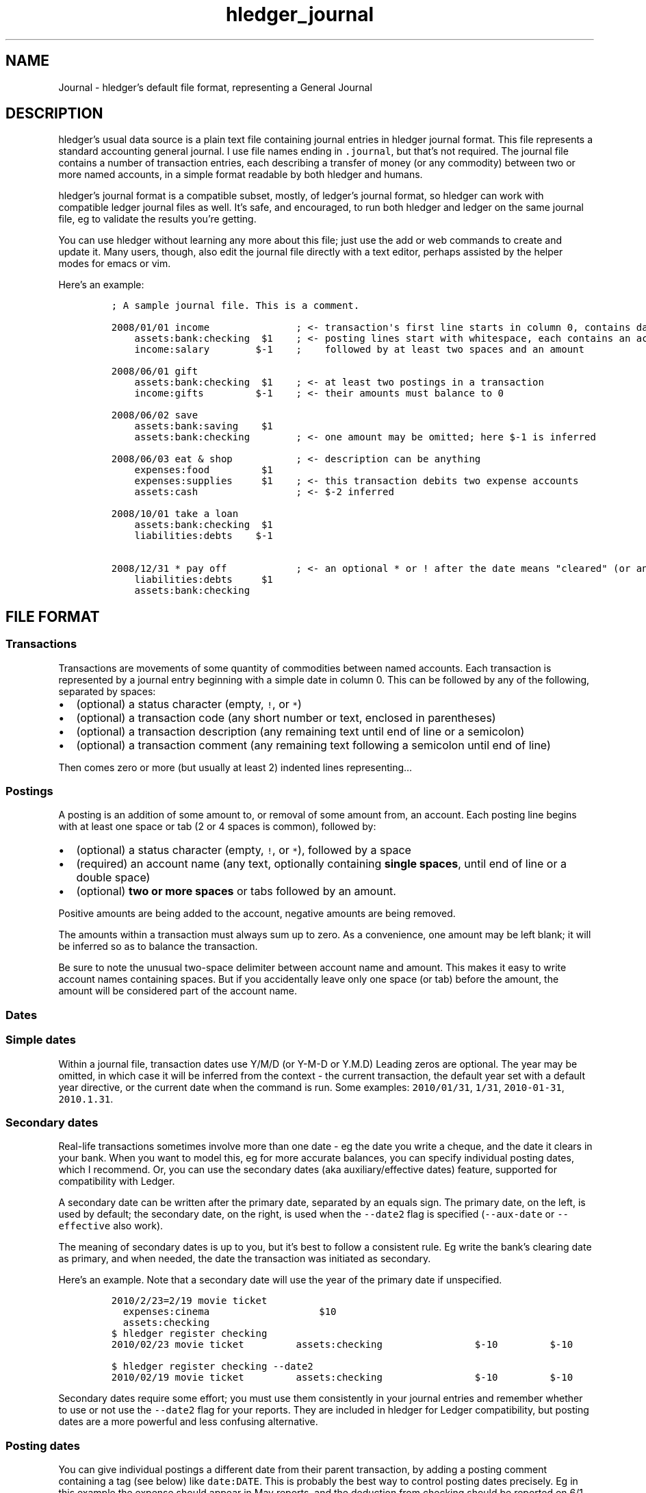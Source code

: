 .\"t

.TH "hledger_journal" "5" "September 2018" "hledger 1.11.99" "hledger User Manuals"



.SH NAME
.PP
Journal \- hledger's default file format, representing a General Journal
.SH DESCRIPTION
.PP
hledger's usual data source is a plain text file containing journal
entries in hledger journal format.
This file represents a standard accounting general journal.
I use file names ending in \f[C]\&.journal\f[], but that's not required.
The journal file contains a number of transaction entries, each
describing a transfer of money (or any commodity) between two or more
named accounts, in a simple format readable by both hledger and humans.
.PP
hledger's journal format is a compatible subset, mostly, of ledger's
journal format, so hledger can work with compatible ledger journal files
as well.
It's safe, and encouraged, to run both hledger and ledger on the same
journal file, eg to validate the results you're getting.
.PP
You can use hledger without learning any more about this file; just use
the add or web commands to create and update it.
Many users, though, also edit the journal file directly with a text
editor, perhaps assisted by the helper modes for emacs or vim.
.PP
Here's an example:
.IP
.nf
\f[C]
;\ A\ sample\ journal\ file.\ This\ is\ a\ comment.

2008/01/01\ income\ \ \ \ \ \ \ \ \ \ \ \ \ \ \ ;\ <\-\ transaction\[aq]s\ first\ line\ starts\ in\ column\ 0,\ contains\ date\ and\ description
\ \ \ \ assets:bank:checking\ \ $1\ \ \ \ ;\ <\-\ posting\ lines\ start\ with\ whitespace,\ each\ contains\ an\ account\ name
\ \ \ \ income:salary\ \ \ \ \ \ \ \ $\-1\ \ \ \ ;\ \ \ \ followed\ by\ at\ least\ two\ spaces\ and\ an\ amount

2008/06/01\ gift
\ \ \ \ assets:bank:checking\ \ $1\ \ \ \ ;\ <\-\ at\ least\ two\ postings\ in\ a\ transaction
\ \ \ \ income:gifts\ \ \ \ \ \ \ \ \ $\-1\ \ \ \ ;\ <\-\ their\ amounts\ must\ balance\ to\ 0

2008/06/02\ save
\ \ \ \ assets:bank:saving\ \ \ \ $1
\ \ \ \ assets:bank:checking\ \ \ \ \ \ \ \ ;\ <\-\ one\ amount\ may\ be\ omitted;\ here\ $\-1\ is\ inferred

2008/06/03\ eat\ &\ shop\ \ \ \ \ \ \ \ \ \ \ ;\ <\-\ description\ can\ be\ anything
\ \ \ \ expenses:food\ \ \ \ \ \ \ \ \ $1
\ \ \ \ expenses:supplies\ \ \ \ \ $1\ \ \ \ ;\ <\-\ this\ transaction\ debits\ two\ expense\ accounts
\ \ \ \ assets:cash\ \ \ \ \ \ \ \ \ \ \ \ \ \ \ \ \ ;\ <\-\ $\-2\ inferred

2008/10/01\ take\ a\ loan
\ \ \ \ assets:bank:checking\ \ $1
\ \ \ \ liabilities:debts\ \ \ \ $\-1

2008/12/31\ *\ pay\ off\ \ \ \ \ \ \ \ \ \ \ \ ;\ <\-\ an\ optional\ *\ or\ !\ after\ the\ date\ means\ "cleared"\ (or\ anything\ you\ want)
\ \ \ \ liabilities:debts\ \ \ \ \ $1
\ \ \ \ assets:bank:checking
\f[]
.fi
.SH FILE FORMAT
.SS Transactions
.PP
Transactions are movements of some quantity of commodities between named
accounts.
Each transaction is represented by a journal entry beginning with a
simple date in column 0.
This can be followed by any of the following, separated by spaces:
.IP \[bu] 2
(optional) a status character (empty, \f[C]!\f[], or \f[C]*\f[])
.IP \[bu] 2
(optional) a transaction code (any short number or text, enclosed in
parentheses)
.IP \[bu] 2
(optional) a transaction description (any remaining text until end of
line or a semicolon)
.IP \[bu] 2
(optional) a transaction comment (any remaining text following a
semicolon until end of line)
.PP
Then comes zero or more (but usually at least 2) indented lines
representing\&...
.SS Postings
.PP
A posting is an addition of some amount to, or removal of some amount
from, an account.
Each posting line begins with at least one space or tab (2 or 4 spaces
is common), followed by:
.IP \[bu] 2
(optional) a status character (empty, \f[C]!\f[], or \f[C]*\f[]),
followed by a space
.IP \[bu] 2
(required) an account name (any text, optionally containing \f[B]single
spaces\f[], until end of line or a double space)
.IP \[bu] 2
(optional) \f[B]two or more spaces\f[] or tabs followed by an amount.
.PP
Positive amounts are being added to the account, negative amounts are
being removed.
.PP
The amounts within a transaction must always sum up to zero.
As a convenience, one amount may be left blank; it will be inferred so
as to balance the transaction.
.PP
Be sure to note the unusual two\-space delimiter between account name
and amount.
This makes it easy to write account names containing spaces.
But if you accidentally leave only one space (or tab) before the amount,
the amount will be considered part of the account name.
.SS Dates
.SS Simple dates
.PP
Within a journal file, transaction dates use Y/M/D (or Y\-M\-D or Y.M.D)
Leading zeros are optional.
The year may be omitted, in which case it will be inferred from the
context \- the current transaction, the default year set with a default
year directive, or the current date when the command is run.
Some examples: \f[C]2010/01/31\f[], \f[C]1/31\f[],
\f[C]2010\-01\-31\f[], \f[C]2010.1.31\f[].
.SS Secondary dates
.PP
Real\-life transactions sometimes involve more than one date \- eg the
date you write a cheque, and the date it clears in your bank.
When you want to model this, eg for more accurate balances, you can
specify individual posting dates, which I recommend.
Or, you can use the secondary dates (aka auxiliary/effective dates)
feature, supported for compatibility with Ledger.
.PP
A secondary date can be written after the primary date, separated by an
equals sign.
The primary date, on the left, is used by default; the secondary date,
on the right, is used when the \f[C]\-\-date2\f[] flag is specified
(\f[C]\-\-aux\-date\f[] or \f[C]\-\-effective\f[] also work).
.PP
The meaning of secondary dates is up to you, but it's best to follow a
consistent rule.
Eg write the bank's clearing date as primary, and when needed, the date
the transaction was initiated as secondary.
.PP
Here's an example.
Note that a secondary date will use the year of the primary date if
unspecified.
.IP
.nf
\f[C]
2010/2/23=2/19\ movie\ ticket
\ \ expenses:cinema\ \ \ \ \ \ \ \ \ \ \ \ \ \ \ \ \ \ \ $10
\ \ assets:checking
\f[]
.fi
.IP
.nf
\f[C]
$\ hledger\ register\ checking
2010/02/23\ movie\ ticket\ \ \ \ \ \ \ \ \ assets:checking\ \ \ \ \ \ \ \ \ \ \ \ \ \ \ \ $\-10\ \ \ \ \ \ \ \ \ $\-10
\f[]
.fi
.IP
.nf
\f[C]
$\ hledger\ register\ checking\ \-\-date2
2010/02/19\ movie\ ticket\ \ \ \ \ \ \ \ \ assets:checking\ \ \ \ \ \ \ \ \ \ \ \ \ \ \ \ $\-10\ \ \ \ \ \ \ \ \ $\-10
\f[]
.fi
.PP
Secondary dates require some effort; you must use them consistently in
your journal entries and remember whether to use or not use the
\f[C]\-\-date2\f[] flag for your reports.
They are included in hledger for Ledger compatibility, but posting dates
are a more powerful and less confusing alternative.
.SS Posting dates
.PP
You can give individual postings a different date from their parent
transaction, by adding a posting comment containing a tag (see below)
like \f[C]date:DATE\f[].
This is probably the best way to control posting dates precisely.
Eg in this example the expense should appear in May reports, and the
deduction from checking should be reported on 6/1 for easy bank
reconciliation:
.IP
.nf
\f[C]
2015/5/30
\ \ \ \ expenses:food\ \ \ \ \ $10\ \ \ ;\ food\ purchased\ on\ saturday\ 5/30
\ \ \ \ assets:checking\ \ \ \ \ \ \ \ \ ;\ bank\ cleared\ it\ on\ monday,\ date:6/1
\f[]
.fi
.IP
.nf
\f[C]
$\ hledger\ \-f\ t.j\ register\ food
2015/05/30\ \ \ \ \ \ \ \ \ \ \ \ \ \ \ \ \ \ \ \ \ \ expenses:food\ \ \ \ \ \ \ \ \ \ \ \ \ \ \ \ \ \ $10\ \ \ \ \ \ \ \ \ \ \ $10
\f[]
.fi
.IP
.nf
\f[C]
$\ hledger\ \-f\ t.j\ register\ checking
2015/06/01\ \ \ \ \ \ \ \ \ \ \ \ \ \ \ \ \ \ \ \ \ \ assets:checking\ \ \ \ \ \ \ \ \ \ \ \ \ \ \ $\-10\ \ \ \ \ \ \ \ \ \ $\-10
\f[]
.fi
.PP
DATE should be a simple date; if the year is not specified it will use
the year of the transaction's date.
You can set the secondary date similarly, with \f[C]date2:DATE2\f[].
The \f[C]date:\f[] or \f[C]date2:\f[] tags must have a valid simple date
value if they are present, eg a \f[C]date:\f[] tag with no value is not
allowed.
.PP
Ledger's earlier, more compact bracketed date syntax is also supported:
\f[C][DATE]\f[], \f[C][DATE=DATE2]\f[] or \f[C][=DATE2]\f[].
hledger will attempt to parse any square\-bracketed sequence of the
\f[C]0123456789/\-.=\f[] characters in this way.
With this syntax, DATE infers its year from the transaction and DATE2
infers its year from DATE.
.SS Status
.PP
Transactions, or individual postings within a transaction, can have a
status mark, which is a single character before the transaction
description or posting account name, separated from it by a space,
indicating one of three statuses:
.PP
.TS
tab(@);
l l.
T{
mark \ 
T}@T{
status
T}
_
T{
\ 
T}@T{
unmarked
T}
T{
\f[C]!\f[]
T}@T{
pending
T}
T{
\f[C]*\f[]
T}@T{
cleared
T}
.TE
.PP
When reporting, you can filter by status with the
\f[C]\-U/\-\-unmarked\f[], \f[C]\-P/\-\-pending\f[], and
\f[C]\-C/\-\-cleared\f[] flags; or the \f[C]status:\f[],
\f[C]status:!\f[], and \f[C]status:*\f[] queries; or the U, P, C keys in
hledger\-ui.
.PP
Note, in Ledger and in older versions of hledger, the \[lq]unmarked\[rq]
state is called \[lq]uncleared\[rq].
As of hledger 1.3 we have renamed it to unmarked for clarity.
.PP
To replicate Ledger and old hledger's behaviour of also matching
pending, combine \-U and \-P.
.PP
Status marks are optional, but can be helpful eg for reconciling with
real\-world accounts.
Some editor modes provide highlighting and shortcuts for working with
status.
Eg in Emacs ledger\-mode, you can toggle transaction status with C\-c
C\-e, or posting status with C\-c C\-c.
.PP
What \[lq]uncleared\[rq], \[lq]pending\[rq], and \[lq]cleared\[rq]
actually mean is up to you.
Here's one suggestion:
.PP
.TS
tab(@);
lw(9.9n) lw(60.1n).
T{
status
T}@T{
meaning
T}
_
T{
uncleared
T}@T{
recorded but not yet reconciled; needs review
T}
T{
pending
T}@T{
tentatively reconciled (if needed, eg during a big reconciliation)
T}
T{
cleared
T}@T{
complete, reconciled as far as possible, and considered correct
T}
.TE
.PP
With this scheme, you would use \f[C]\-PC\f[] to see the current balance
at your bank, \f[C]\-U\f[] to see things which will probably hit your
bank soon (like uncashed checks), and no flags to see the most
up\-to\-date state of your finances.
.SS Description
.PP
A transaction's description is the rest of the line following the date
and status mark (or until a comment begins).
Sometimes called the \[lq]narration\[rq] in traditional bookkeeping, it
can be used for whatever you wish, or left blank.
Transaction descriptions can be queried, unlike comments.
.SS Payee and note
.PP
You can optionally include a \f[C]|\f[] (pipe) character in a
description to subdivide it into a payee/payer name on the left and
additional notes on the right.
This may be worthwhile if you need to do more precise querying and
pivoting by payee.
.SS Account names
.PP
Account names typically have several parts separated by a full colon,
from which hledger derives a hierarchical chart of accounts.
They can be anything you like, but in finance there are traditionally
five top\-level accounts: \f[C]assets\f[], \f[C]liabilities\f[],
\f[C]income\f[], \f[C]expenses\f[], and \f[C]equity\f[].
.PP
Account names may contain single spaces, eg:
\f[C]assets:accounts\ receivable\f[].
Because of this, they must always be followed by \f[B]two or more
spaces\f[] (or newline).
.PP
Account names can be aliased.
.SS Amounts
.PP
After the account name, there is usually an amount.
Important: between account name and amount, there must be \f[B]two or
more spaces\f[].
.PP
Amounts consist of a number and (usually) a currency symbol or commodity
name.
Some examples:
.PP
\f[C]2.00001\f[]
.PD 0
.P
.PD
\f[C]$1\f[]
.PD 0
.P
.PD
\f[C]4000\ AAPL\f[]
.PD 0
.P
.PD
\f[C]3\ "green\ apples"\f[]
.PD 0
.P
.PD
\f[C]\-$1,000,000.00\f[]
.PD 0
.P
.PD
\f[C]INR\ 9,99,99,999.00\f[]
.PD 0
.P
.PD
\f[C]EUR\ \-2.000.000,00\f[]
.PD 0
.P
.PD
\f[C]1\ 999\ 999.9455\f[]
.PD 0
.P
.PD
\f[C]EUR\ 1E3\f[]
.PD 0
.P
.PD
\f[C]1000E\-6s\f[]
.PP
As you can see, the amount format is somewhat flexible:
.IP \[bu] 2
amounts are a number (the \[lq]quantity\[rq]) and optionally a currency
symbol/commodity name (the \[lq]commodity\[rq]).
.IP \[bu] 2
the commodity is a symbol, word, or phrase, on the left or right, with
or without a separating space.
If the commodity contains numbers, spaces or non\-word punctuation it
must be enclosed in double quotes.
.IP \[bu] 2
negative amounts with a commodity on the left can have the minus sign
before or after it
.IP \[bu] 2
digit groups (thousands, or any other grouping) can be separated by
space or comma or period and should be used as separator between all
groups
.IP \[bu] 2
decimal part can be separated by comma or period and should be different
from digit groups separator
.IP \[bu] 2
scientific E\-notation is allowed.
Be careful not to use a digit group separator character in scientific
notation, as it's not supported and it might get mistaken for a decimal
point.
(Declaring the digit group separator character explicitly with a
commodity directive will prevent this.)
.PP
You can use any of these variations when recording data.
However, there is some ambiguous way of representing numbers like
\f[C]$1.000\f[] and \f[C]$1,000\f[] both may mean either one thousand or
one dollar.
By default hledger will assume that this is sole delimiter is used only
for decimals.
On the other hand commodity format declared prior to that line will help
to resolve that ambiguity differently:
.IP
.nf
\f[C]
commodity\ $1,000.00

2017/12/25\ New\ life\ of\ Scrooge
\ \ \ \ expenses:gifts\ \ $1,000
\ \ \ \ assets
\f[]
.fi
.PP
Though journal may contain mixed styles to represent amount, when
hledger displays amounts, it will choose a consistent format for each
commodity.
(Except for price amounts, which are always formatted as written).
The display format is chosen as follows:
.IP \[bu] 2
if there is a commodity directive specifying the format, that is used
.IP \[bu] 2
otherwise the format is inferred from the first posting amount in that
commodity in the journal, and the precision (number of decimal places)
will be the maximum from all posting amounts in that commmodity
.IP \[bu] 2
or if there are no such amounts in the journal, a default format is used
(like \f[C]$1000.00\f[]).
.PP
Price amounts and amounts in \f[C]D\f[] directives usually don't affect
amount format inference, but in some situations they can do so
indirectly.
(Eg when D's default commodity is applied to a commodity\-less amount,
or when an amountless posting is balanced using a price's commodity, or
when \-V is used.) If you find this causing problems, set the desired
format with a commodity directive.
.SS Virtual Postings
.PP
When you parenthesise the account name in a posting, we call that a
\f[I]virtual posting\f[], which means:
.IP \[bu] 2
it is ignored when checking that the transaction is balanced
.IP \[bu] 2
it is excluded from reports when the \f[C]\-\-real/\-R\f[] flag is used,
or the \f[C]real:1\f[] query.
.PP
You could use this, eg, to set an account's opening balance without
needing to use the \f[C]equity:opening\ balances\f[] account:
.IP
.nf
\f[C]
1/1\ special\ unbalanced\ posting\ to\ set\ initial\ balance
\ \ (assets:checking)\ \ \ $1000
\f[]
.fi
.PP
When the account name is bracketed, we call it a \f[I]balanced virtual
posting\f[].
This is like an ordinary virtual posting except the balanced virtual
postings in a transaction must balance to 0, like the real postings (but
separately from them).
Balanced virtual postings are also excluded by \f[C]\-\-real/\-R\f[] or
\f[C]real:1\f[].
.IP
.nf
\f[C]
1/1\ buy\ food\ with\ cash,\ and\ update\ some\ budget\-tracking\ subaccounts\ elsewhere
\ \ expenses:food\ \ \ \ \ \ \ \ \ \ \ \ \ \ \ \ \ \ \ $10
\ \ assets:cash\ \ \ \ \ \ \ \ \ \ \ \ \ \ \ \ \ \ \ \ $\-10
\ \ [assets:checking:available]\ \ \ \ \ $10
\ \ [assets:checking:budget:food]\ \ $\-10
\f[]
.fi
.PP
Virtual postings have some legitimate uses, but those are few.
You can usually find an equivalent journal entry using real postings,
which is more correct and provides better error checking.
.SS Balance Assertions
.PP
hledger supports Ledger\-style balance assertions in journal files.
These look like \f[C]=EXPECTEDBALANCE\f[] following a posting's amount.
Eg in this example we assert the expected dollar balance in accounts a
and b after each posting:
.IP
.nf
\f[C]
2013/1/1
\ \ a\ \ \ $1\ \ =$1
\ \ b\ \ \ \ \ \ \ =$\-1

2013/1/2
\ \ a\ \ \ $1\ \ =$2
\ \ b\ \ $\-1\ \ =$\-2
\f[]
.fi
.PP
After reading a journal file, hledger will check all balance assertions
and report an error if any of them fail.
Balance assertions can protect you from, eg, inadvertently disrupting
reconciled balances while cleaning up old entries.
You can disable them temporarily with the
\f[C]\-\-ignore\-assertions\f[] flag, which can be useful for
troubleshooting or for reading Ledger files.
.SS Assertions and ordering
.PP
hledger sorts an account's postings and assertions first by date and
then (for postings on the same day) by parse order.
Note this is different from Ledger, which sorts assertions only by parse
order.
(Also, Ledger assertions do not see the accumulated effect of repeated
postings to the same account within a transaction.)
.PP
So, hledger balance assertions keep working if you reorder
differently\-dated transactions within the journal.
But if you reorder same\-dated transactions or postings, assertions
might break and require updating.
This order dependence does bring an advantage: precise control over the
order of postings and assertions within a day, so you can assert
intra\-day balances.
.SS Assertions and included files
.PP
With included files, things are a little more complicated.
Including preserves the ordering of postings and assertions.
If you have multiple postings to an account on the same day, split
across different files, and you also want to assert the account's
balance on the same day, you'll have to put the assertion in the right
file.
.SS Assertions and multiple \-f options
.PP
Balance assertions don't work well across files specified with multiple
\-f options.
Use include or concatenate the files instead.
.SS Assertions and commodities
.PP
The asserted balance must be a simple single\-commodity amount, and in
fact the assertion checks only this commodity's balance within the
(possibly multi\-commodity) account balance.
We could call this a partial balance assertion.
This is compatible with Ledger, and makes it possible to make assertions
about accounts containing multiple commodities.
.PP
To assert each commodity's balance in such a multi\-commodity account,
you can add multiple postings (with amount 0 if necessary).
But note that no matter how many assertions you add, you can't be sure
the account does not contain some unexpected commodity.
(We'll add support for this kind of total balance assertion if there's
demand.)
.SS Assertions and subaccounts
.PP
Balance assertions do not count the balance from subaccounts; they check
the posted account's exclusive balance.
For example:
.IP
.nf
\f[C]
1/1
\ \ checking:fund\ \ \ 1\ =\ 1\ \ ;\ post\ to\ this\ subaccount,\ its\ balance\ is\ now\ 1
\ \ checking\ \ \ \ \ \ \ \ 1\ =\ 1\ \ ;\ post\ to\ the\ parent\ account,\ its\ exclusive\ balance\ is\ now\ 1
\ \ equity
\f[]
.fi
.PP
The balance report's flat mode shows these exclusive balances more
clearly:
.IP
.nf
\f[C]
$\ hledger\ bal\ checking\ \-\-flat
\ \ \ \ \ \ \ \ \ \ \ \ \ \ \ \ \ \ \ 1\ \ checking
\ \ \ \ \ \ \ \ \ \ \ \ \ \ \ \ \ \ \ 1\ \ checking:fund
\-\-\-\-\-\-\-\-\-\-\-\-\-\-\-\-\-\-\-\-
\ \ \ \ \ \ \ \ \ \ \ \ \ \ \ \ \ \ \ 2
\f[]
.fi
.SS Assertions and virtual postings
.PP
Balance assertions are checked against all postings, both real and
virtual.
They are not affected by the \f[C]\-\-real/\-R\f[] flag or
\f[C]real:\f[] query.
.SS Balance Assignments
.PP
Ledger\-style balance assignments are also supported.
These are like balance assertions, but with no posting amount on the
left side of the equals sign; instead it is calculated automatically so
as to satisfy the assertion.
This can be a convenience during data entry, eg when setting opening
balances:
.IP
.nf
\f[C]
;\ starting\ a\ new\ journal,\ set\ asset\ account\ balances\ 
2016/1/1\ opening\ balances
\ \ assets:checking\ \ \ \ \ \ \ \ \ \ \ \ =\ $409.32
\ \ assets:savings\ \ \ \ \ \ \ \ \ \ \ \ \ =\ $735.24
\ \ assets:cash\ \ \ \ \ \ \ \ \ \ \ \ \ \ \ \ \ =\ $42
\ \ equity:opening\ balances
\f[]
.fi
.PP
or when adjusting a balance to reality:
.IP
.nf
\f[C]
;\ no\ cash\ left;\ update\ balance,\ record\ any\ untracked\ spending\ as\ a\ generic\ expense
2016/1/15
\ \ assets:cash\ \ \ \ =\ $0
\ \ expenses:misc
\f[]
.fi
.PP
The calculated amount depends on the account's balance in the commodity
at that point (which depends on the previously\-dated postings of the
commodity to that account since the last balance assertion or
assignment).
Note that using balance assignments makes your journal a little less
explicit; to know the exact amount posted, you have to run hledger or do
the calculations yourself, instead of just reading it.
.SS Transaction prices
.PP
Within a transaction, you can note an amount's price in another
commodity.
This can be used to document the cost (in a purchase) or selling price
(in a sale).
For example, transaction prices are useful to record purchases of a
foreign currency.
Note transaction prices are fixed at the time of the transaction, and do
not change over time.
See also market prices, which represent prevailing exchange rates on a
certain date.
.PP
There are several ways to record a transaction price:
.IP "1." 3
Write the price per unit, as \f[C]\@\ UNITPRICE\f[] after the amount:
.RS 4
.IP
.nf
\f[C]
2009/1/1
\ \ assets:euros\ \ \ \ \ €100\ \@\ $1.35\ \ ;\ one\ hundred\ euros\ purchased\ at\ $1.35\ each
\ \ assets:dollars\ \ \ \ \ \ \ \ \ \ \ \ \ \ \ \ \ ;\ balancing\ amount\ is\ \-$135.00
\f[]
.fi
.RE
.IP "2." 3
Write the total price, as \f[C]\@\@\ TOTALPRICE\f[] after the amount:
.RS 4
.IP
.nf
\f[C]
2009/1/1
\ \ assets:euros\ \ \ \ \ €100\ \@\@\ $135\ \ ;\ one\ hundred\ euros\ purchased\ at\ $135\ for\ the\ lot
\ \ assets:dollars
\f[]
.fi
.RE
.IP "3." 3
Specify amounts for all postings, using exactly two commodities, and let
hledger infer the price that balances the transaction:
.RS 4
.IP
.nf
\f[C]
2009/1/1
\ \ assets:euros\ \ \ \ \ €100\ \ \ \ \ \ \ \ \ \ ;\ one\ hundred\ euros\ purchased
\ \ assets:dollars\ \ $\-135\ \ \ \ \ \ \ \ \ \ ;\ for\ $135
\f[]
.fi
.RE
.PP
(Ledger users: Ledger uses a different syntax for fixed prices,
\f[C]{=UNITPRICE}\f[], which hledger currently ignores).
.PP
Use the \f[C]\-B/\-\-cost\f[] flag to convert amounts to their
transaction price's commodity, if any.
(mnemonic: \[lq]B\[rq] is from \[lq]cost Basis\[rq], as in Ledger).
Eg here is how \-B affects the balance report for the example above:
.IP
.nf
\f[C]
$\ hledger\ bal\ \-N\ \-\-flat
\ \ \ \ \ \ \ \ \ \ \ \ \ \ \ $\-135\ \ assets:dollars
\ \ \ \ \ \ \ \ \ \ \ \ \ \ \ \ €100\ \ assets:euros
$\ hledger\ bal\ \-N\ \-\-flat\ \-B
\ \ \ \ \ \ \ \ \ \ \ \ \ \ \ $\-135\ \ assets:dollars
\ \ \ \ \ \ \ \ \ \ \ \ \ \ \ \ $135\ \ assets:euros\ \ \ \ #\ <\-\ the\ euros\[aq]\ cost
\f[]
.fi
.PP
Note \-B is sensitive to the order of postings when a transaction price
is inferred: the inferred price will be in the commodity of the last
amount.
So if example 3's postings are reversed, while the transaction is
equivalent, \-B shows something different:
.IP
.nf
\f[C]
2009/1/1
\ \ assets:dollars\ \ $\-135\ \ \ \ \ \ \ \ \ \ \ \ \ \ \ ;\ 135\ dollars\ sold
\ \ assets:euros\ \ \ \ \ €100\ \ \ \ \ \ \ \ \ \ \ \ \ \ \ ;\ for\ 100\ euros
\f[]
.fi
.IP
.nf
\f[C]
$\ hledger\ bal\ \-N\ \-\-flat\ \-B
\ \ \ \ \ \ \ \ \ \ \ \ \ \ \ €\-100\ \ assets:dollars\ \ #\ <\-\ the\ dollars\[aq]\ selling\ price
\ \ \ \ \ \ \ \ \ \ \ \ \ \ \ \ €100\ \ assets:euros
\f[]
.fi
.SS Comments
.PP
Lines in the journal beginning with a semicolon (\f[C];\f[]) or hash
(\f[C]#\f[]) or star (\f[C]*\f[]) are comments, and will be ignored.
(Star comments cause org\-mode nodes to be ignored, allowing emacs users
to fold and navigate their journals with org\-mode or orgstruct\-mode.)
.PP
You can attach comments to a transaction by writing them after the
description and/or indented on the following lines (before the
postings).
Similarly, you can attach comments to an individual posting by writing
them after the amount and/or indented on the following lines.
Transaction and posting comments must begin with a semicolon
(\f[C];\f[]).
.PP
Some examples:
.IP
.nf
\f[C]
#\ a\ file\ comment

;\ also\ a\ file\ comment

comment
This\ is\ a\ multiline\ file\ comment,
which\ continues\ until\ a\ line
where\ the\ "end\ comment"\ string
appears\ on\ its\ own\ (or\ end\ of\ file).
end\ comment

2012/5/14\ something\ \ ;\ a\ transaction\ comment
\ \ \ \ ;\ the\ transaction\ comment,\ continued
\ \ \ \ posting1\ \ 1\ \ ;\ a\ comment\ for\ posting\ 1
\ \ \ \ posting2
\ \ \ \ ;\ a\ comment\ for\ posting\ 2
\ \ \ \ ;\ another\ comment\ line\ for\ posting\ 2
;\ a\ file\ comment\ (because\ not\ indented)
\f[]
.fi
.PP
You can also comment larger regions of a file using \f[C]comment\f[] and
\f[C]end\ comment\f[] directives.
.SS Tags
.PP
Tags are a way to add extra labels or labelled data to postings and
transactions, which you can then search or pivot on.
.PP
A simple tag is a word (which may contain hyphens) followed by a full
colon, written inside a transaction or posting comment line:
.IP
.nf
\f[C]
2017/1/16\ bought\ groceries\ \ \ \ ;\ sometag:
\f[]
.fi
.PP
Tags can have a value, which is the text after the colon, up to the next
comma or end of line, with leading/trailing whitespace removed:
.IP
.nf
\f[C]
\ \ \ \ expenses:food\ \ \ \ $10\ \ \ ;\ a\-posting\-tag:\ the\ tag\ value
\f[]
.fi
.PP
Note this means hledger's tag values can not contain commas or newlines.
Ending at commas means you can write multiple short tags on one line,
comma separated:
.IP
.nf
\f[C]
\ \ \ \ assets:checking\ \ \ \ \ \ \ ;\ a\ comment\ containing\ tag1:,\ tag2:\ some\ value\ ...
\f[]
.fi
.PP
Here,
.IP \[bu] 2
\[lq]\f[C]a\ comment\ containing\f[]\[rq] is just comment text, not a
tag
.IP \[bu] 2
\[lq]\f[C]tag1\f[]\[rq] is a tag with no value
.IP \[bu] 2
\[lq]\f[C]tag2\f[]\[rq] is another tag, whose value is
\[lq]\f[C]some\ value\ ...\f[]\[rq]
.PP
Tags in a transaction comment affect the transaction and all of its
postings, while tags in a posting comment affect only that posting.
For example, the following transaction has three tags (\f[C]A\f[],
\f[C]TAG2\f[], \f[C]third\-tag\f[]) and the posting has four (those plus
\f[C]posting\-tag\f[]):
.IP
.nf
\f[C]
1/1\ a\ transaction\ \ ;\ A:,\ TAG2:
\ \ \ \ ;\ third\-tag:\ a\ third\ transaction\ tag,\ <\-\ with\ a\ value
\ \ \ \ (a)\ \ $1\ \ ;\ posting\-tag:
\f[]
.fi
.PP
Tags are like Ledger's metadata feature, except hledger's tag values are
simple strings.
.SS Directives
.PP
A directive is a line in the journal beginning with a special keyword,
that influences how the journal is processed.
hledger's directives are based on a subset of Ledger's, but there are
many differences (and also some differences between hledger versions).
.PP
Directives' behaviour and interactions can get a little bit complex, so
here is a table summarising the directives and their effects, with links
to more detailed docs.
.PP
.TS
tab(@);
lw(7.8n) lw(8.6n) lw(7.0n) lw(27.8n) lw(18.8n).
T{
directive
T}@T{
end directive
T}@T{
subdirectives
T}@T{
purpose
T}@T{
can affect (as of 2018/06)
T}
_
T{
\f[C]account\f[]
T}@T{
T}@T{
any text
T}@T{
declare an account name & optional account code
T}@T{
account code: balance reports (except \f[C]balance\f[] single\-column
mode)
T}
T{
\f[C]alias\f[]
T}@T{
\f[C]end\ aliases\f[]
T}@T{
T}@T{
rewrite account names
T}@T{
following inline/included entries until end of current file or end
directive
T}
T{
\f[C]apply\ account\f[]
T}@T{
\f[C]end\ apply\ account\f[]
T}@T{
T}@T{
prepend a common parent to account names
T}@T{
following inline/included entries until end of current file or end
directive
T}
T{
\f[C]comment\f[]
T}@T{
\f[C]end\ comment\f[]
T}@T{
T}@T{
ignore part of journal
T}@T{
following inline/included entries until end of current file or end
directive
T}
T{
\f[C]commodity\f[]
T}@T{
T}@T{
\f[C]format\f[]
T}@T{
declare a commodity and its number notation & display style
T}@T{
number notation: following entries in that commodity in all files;
display style: amounts of that commodity in reports
T}
T{
\f[C]D\f[]
T}@T{
T}@T{
T}@T{
declare a commodity, number notation & display style for commodityless
amounts
T}@T{
commodity: all commodityless entries in all files; number notation:
following commodityless entries and entries in that commodity in all
files; display style: amounts of that commodity in reports
T}
T{
\f[C]include\f[]
T}@T{
T}@T{
T}@T{
include entries/directives from another file
T}@T{
what the included directives affect
T}
T{
\f[C]P\f[]
T}@T{
T}@T{
T}@T{
declare a market price for a commodity
T}@T{
amounts of that commodity in reports, when \-V is used
T}
T{
\f[C]Y\f[]
T}@T{
T}@T{
T}@T{
declare a year for yearless dates
T}@T{
following inline/included entries until end of current file
T}
.TE
.PP
And some definitions:
.PP
.TS
tab(@);
lw(8.9n) lw(61.1n).
T{
subdirective
T}@T{
optional indented directive or unparsed text lines immediately following
a parent directive
T}
T{
account code
T}@T{
numeric code influencing account display order in most balance reports
T}
T{
number notation
T}@T{
how to interpret numbers when parsing journal entries (the identity of
the decimal separator character).
(Currently each commodity can have its own notation, even in the same
file.)
T}
T{
display style
T}@T{
how to display amounts of a commodity in reports (symbol side and
spacing, digit groups, decimal separator, decimal places)
T}
T{
directive scope
T}@T{
which entries and (when there are multiple files) which files are
affected by a directive
T}
.TE
.PP
As you can see, directives vary in which journal entries and files they
affect, and whether they are focussed on input (parsing) or output
(reports).
Some directives have multiple effects.
.PP
If you have a journal made up of multiple files, or pass multiple \-f
options on the command line, note that directives which affect input
typically last only until the end of their defining file.
This provides more simplicity and predictability, eg reports are not
changed by writing file options in a different order.
It can be surprising at times though.
.SS Comment blocks
.PP
A line containing just \f[C]comment\f[] starts a commented region of the
file, and a line containing just \f[C]end\ comment\f[] (or the end of
the current file) ends it.
See also comments.
.SS Including other files
.PP
You can pull in the content of additional files by writing an include
directive, like this:
.IP
.nf
\f[C]
include\ path/to/file.journal
\f[]
.fi
.PP
If the path does not begin with a slash, it is relative to the current
file.
The include file path may contain common glob patterns (e.g.
\f[C]*\f[]).
.PP
The \f[C]include\f[] directive can only be used in journal files.
It can include journal, timeclock or timedot files, but not CSV files.
.SS Default year
.PP
You can set a default year to be used for subsequent dates which don't
specify a year.
This is a line beginning with \f[C]Y\f[] followed by the year.
Eg:
.IP
.nf
\f[C]
Y2009\ \ \ \ \ \ ;\ set\ default\ year\ to\ 2009

12/15\ \ \ \ \ \ ;\ equivalent\ to\ 2009/12/15
\ \ expenses\ \ 1
\ \ assets

Y2010\ \ \ \ \ \ ;\ change\ default\ year\ to\ 2010

2009/1/30\ \ ;\ specifies\ the\ year,\ not\ affected
\ \ expenses\ \ 1
\ \ assets

1/31\ \ \ \ \ \ \ ;\ equivalent\ to\ 2010/1/31
\ \ expenses\ \ 1
\ \ assets
\f[]
.fi
.SS Declaring commodities
.PP
The \f[C]commodity\f[] directive declares commodities which may be used
in the journal (though currently we do not enforce this).
It may be written on a single line, like this:
.IP
.nf
\f[C]
;\ commodity\ EXAMPLEAMOUNT

;\ display\ AAAA\ amounts\ with\ the\ symbol\ on\ the\ right,\ space\-separated,
;\ using\ period\ as\ decimal\ point,\ with\ four\ decimal\ places,\ and
;\ separating\ thousands\ with\ comma.
commodity\ 1,000.0000\ AAAA
\f[]
.fi
.PP
or on multiple lines, using the \[lq]format\[rq] subdirective.
In this case the commodity symbol appears twice and should be the same
in both places:
.IP
.nf
\f[C]
;\ commodity\ SYMBOL
;\ \ \ format\ EXAMPLEAMOUNT

;\ display\ indian\ rupees\ with\ currency\ name\ on\ the\ left,
;\ thousands,\ lakhs\ and\ crores\ comma\-separated,
;\ period\ as\ decimal\ point,\ and\ two\ decimal\ places.
commodity\ INR
\ \ format\ INR\ 9,99,99,999.00
\f[]
.fi
.PP
Commodity directives have a second purpose: they define the standard
display format for amounts in the commodity.
Normally the display format is inferred from journal entries, but this
can be unpredictable; declaring it with a commodity directive overrides
this and removes ambiguity.
Towards this end, amounts in commodity directives must always be written
with a decimal point (a period or comma, followed by 0 or more decimal
digits).
.SS Default commodity
.PP
The \f[C]D\f[] directive sets a default commodity (and display format),
to be used for amounts without a commodity symbol (ie, plain numbers).
(Note this differs from Ledger's default commodity directive.) The
commodity and display format will be applied to all subsequent
commodity\-less amounts, or until the next \f[C]D\f[] directive.
.IP
.nf
\f[C]
#\ commodity\-less\ amounts\ should\ be\ treated\ as\ dollars
#\ (and\ displayed\ with\ symbol\ on\ the\ left,\ thousands\ separators\ and\ two\ decimal\ places)
D\ $1,000.00

1/1
\ \ a\ \ \ \ \ 5\ \ \ \ ;\ <\-\ commodity\-less\ amount,\ becomes\ $1
\ \ b
\f[]
.fi
.PP
As with the \f[C]commodity\f[] directive, the amount must always be
written with a decimal point.
.SS Market prices
.PP
The \f[C]P\f[] directive declares a market price, which is an exchange
rate between two commodities on a certain date.
(In Ledger, they are called \[lq]historical prices\[rq].) These are
often obtained from a stock exchange, cryptocurrency exchange, or the
foreign exchange market.
.PP
Here is the format:
.IP
.nf
\f[C]
P\ DATE\ COMMODITYA\ COMMODITYBAMOUNT
\f[]
.fi
.IP \[bu] 2
DATE is a simple date
.IP \[bu] 2
COMMODITYA is the symbol of the commodity being priced
.IP \[bu] 2
COMMODITYBAMOUNT is an amount (symbol and quantity) in a second
commodity, giving the price in commodity B of one unit of commodity A.
.PP
These two market price directives say that one euro was worth 1.35 US
dollars during 2009, and $1.40 from 2010 onward:
.IP
.nf
\f[C]
P\ 2009/1/1\ €\ $1.35
P\ 2010/1/1\ €\ $1.40
\f[]
.fi
.PP
The \f[C]\-V/\-\-value\f[] flag can be used to convert reported amounts
to another commodity using these prices.
.SS Declaring accounts
.PP
The \f[C]account\f[] directive predeclares account names.
The simplest form is \f[C]account\ ACCTNAME\f[], eg:
.IP
.nf
\f[C]
account\ assets:bank:checking
\f[]
.fi
.PP
Currently this mainly helps with account name autocompletion in eg
hledger add, hledger\-iadd, hledger\-web, and ledger\-mode.
.PD 0
.P
.PD
In future it will also help detect misspelled accounts.
.PP
An account directive can also have indented subdirectives following it,
which are currently ignored.
Here is the full syntax:
.IP
.nf
\f[C]
;\ account\ ACCTNAME
;\ \ \ [OPTIONALSUBDIRECTIVES]

account\ assets:bank:checking
\ \ a\ comment
\ \ some\-tag:12345
\f[]
.fi
.SS Account display order
.PP
Account directives have another purpose: they set the order in which
accounts are displayed, in hledger reports, hledger\-ui accounts screen,
hledger\-web sidebar etc.
For example, say you have these top\-level accounts:
.IP
.nf
\f[C]
$\ accounts\ \-1
assets
equity
expenses
liabilities
misc
other
revenues
\f[]
.fi
.PP
By default, they are displayed in alphabetical order.
But if you add the following account directives to the journal:
.IP
.nf
\f[C]
account\ assets
account\ liabilities
account\ equity
account\ revenues
account\ expenses
\f[]
.fi
.PP
the display order changes to:
.IP
.nf
\f[C]
$\ accounts\ \-1
assets
liabilities
equity
revenues
expenses
misc
other
\f[]
.fi
.PP
Ie, declared accounts first, in the order they were declared, followed
by any undeclared accounts in alphabetic order.
.PP
Note that sorting is done at each level of the account tree (within each
group of sibling accounts under the same parent).
This directive:
.IP
.nf
\f[C]
account\ other:zoo
\f[]
.fi
.PP
would influence the position of \f[C]zoo\f[] among \f[C]other\f[]'s
subaccounts, but not the position of \f[C]other\f[] among the top\-level
accounts.
.SS Rewriting accounts
.PP
You can define account alias rules which rewrite your account names, or
parts of them, before generating reports.
This can be useful for:
.IP \[bu] 2
expanding shorthand account names to their full form, allowing easier
data entry and a less verbose journal
.IP \[bu] 2
adapting old journals to your current chart of accounts
.IP \[bu] 2
experimenting with new account organisations, like a new hierarchy or
combining two accounts into one
.IP \[bu] 2
customising reports
.PP
Account aliases also rewrite account names in account directives.
They do not affect account names being entered via hledger add or
hledger\-web.
.PP
See also Cookbook: Rewrite account names.
.SS Basic aliases
.PP
To set an account alias, use the \f[C]alias\f[] directive in your
journal file.
This affects all subsequent journal entries in the current file or its
included files.
The spaces around the = are optional:
.IP
.nf
\f[C]
alias\ OLD\ =\ NEW
\f[]
.fi
.PP
Or, you can use the \f[C]\-\-alias\ \[aq]OLD=NEW\[aq]\f[] option on the
command line.
This affects all entries.
It's useful for trying out aliases interactively.
.PP
OLD and NEW are case sensitive full account names.
hledger will replace any occurrence of the old account name with the new
one.
Subaccounts are also affected.
Eg:
.IP
.nf
\f[C]
alias\ checking\ =\ assets:bank:wells\ fargo:checking
#\ rewrites\ "checking"\ to\ "assets:bank:wells\ fargo:checking",\ or\ "checking:a"\ to\ "assets:bank:wells\ fargo:checking:a"
\f[]
.fi
.SS Regex aliases
.PP
There is also a more powerful variant that uses a regular expression,
indicated by the forward slashes:
.IP
.nf
\f[C]
alias\ /REGEX/\ =\ REPLACEMENT
\f[]
.fi
.PP
or \f[C]\-\-alias\ \[aq]/REGEX/=REPLACEMENT\[aq]\f[].
.PP
REGEX is a case\-insensitive regular expression.
Anywhere it matches inside an account name, the matched part will be
replaced by REPLACEMENT.
If REGEX contains parenthesised match groups, these can be referenced by
the usual numeric backreferences in REPLACEMENT.
Eg:
.IP
.nf
\f[C]
alias\ /^(.+):bank:([^:]+)(.*)/\ =\ \\1:\\2\ \\3
#\ rewrites\ "assets:bank:wells\ fargo:checking"\ to\ \ "assets:wells\ fargo\ checking"
\f[]
.fi
.PP
Also note that REPLACEMENT continues to the end of line (or on command
line, to end of option argument), so it can contain trailing whitespace.
.SS Multiple aliases
.PP
You can define as many aliases as you like using directives or
command\-line options.
Aliases are recursive \- each alias sees the result of applying previous
ones.
(This is different from Ledger, where aliases are non\-recursive by
default).
Aliases are applied in the following order:
.IP "1." 3
alias directives, most recently seen first (recent directives take
precedence over earlier ones; directives not yet seen are ignored)
.IP "2." 3
alias options, in the order they appear on the command line
.SS \f[C]end\ aliases\f[]
.PP
You can clear (forget) all currently defined aliases with the
\f[C]end\ aliases\f[] directive:
.IP
.nf
\f[C]
end\ aliases
\f[]
.fi
.SS Default parent account
.PP
You can specify a parent account which will be prepended to all accounts
within a section of the journal.
Use the \f[C]apply\ account\f[] and \f[C]end\ apply\ account\f[]
directives like so:
.IP
.nf
\f[C]
apply\ account\ home

2010/1/1
\ \ \ \ food\ \ \ \ $10
\ \ \ \ cash

end\ apply\ account
\f[]
.fi
.PP
which is equivalent to:
.IP
.nf
\f[C]
2010/01/01
\ \ \ \ home:food\ \ \ \ \ \ \ \ \ \ \ $10
\ \ \ \ home:cash\ \ \ \ \ \ \ \ \ \ $\-10
\f[]
.fi
.PP
If \f[C]end\ apply\ account\f[] is omitted, the effect lasts to the end
of the file.
Included files are also affected, eg:
.IP
.nf
\f[C]
apply\ account\ business
include\ biz.journal
end\ apply\ account
apply\ account\ personal
include\ personal.journal
\f[]
.fi
.PP
Prior to hledger 1.0, legacy \f[C]account\f[] and \f[C]end\f[] spellings
were also supported.
.PP
A default parent account also affects account directives.
It does not affect account names being entered via hledger add or
hledger\-web.
If account aliases are present, they are applied after the default
parent account.
.SS Periodic transactions
.PP
Periodic transaction rules describe transactions that recur.
They allow you to generate future transactions for forecasting, without
having to write them out explicitly in the journal (with
\f[C]\-\-forecast\f[]).
Secondly, they also can be used to define budget goals (with
\f[C]\-\-budget\f[]).
.PP
A periodic transaction rule looks like a normal journal entry, with the
date replaced by a tilde (\f[C]~\f[]) followed by a period expression
(mnemonic: \f[C]~\f[] looks like a recurring sine wave.):
.IP
.nf
\f[C]
~\ monthly
\ \ \ \ expenses:rent\ \ \ \ \ \ \ \ \ \ $2000
\ \ \ \ assets:bank:checking
\f[]
.fi
.PP
There is an additional constraint on the period expression: the start
date must fall on a natural boundary of the interval.
Eg \f[C]monthly\ from\ 2018/1/1\f[] is valid, but
\f[C]monthly\ from\ 2018/1/15\f[] is not.
.PP
If you write a transaction description or same\-line comment, it must be
separated from the period expression by \f[B]two or more spaces\f[].
Eg:
.IP
.nf
\f[C]
;\ \ \ \ \ \ \ \ \ \ \ \ \ \ \ \ \ \ \ \ \ \ \ \ \ \ \ \ \ \ 2\ or\ more\ spaces
;\ \ \ \ \ \ \ \ \ \ \ \ \ \ \ \ \ \ \ \ \ \ \ \ \ \ \ \ \ \ \ \ \ \ \ \ ||
;\ \ \ \ \ \ \ \ \ \ \ \ \ \ \ \ \ \ \ \ \ \ \ \ \ \ \ \ \ \ \ \ \ \ \ \ vv
~\ every\ 2\ weeks\ from\ 2018/6\ to\ 2018/9\ \ paycheck
\ \ \ \ assets:bank:checking\ \ \ $1500
\ \ \ \ income:acme\ inc
\f[]
.fi
.SS Forecasting with periodic transactions
.PP
With the \f[C]\-\-forecast\f[] flag, each periodic transaction rule
generates future transactions recurring at the specified interval.
These are not saved in the journal, but appear in all reports.
They will look like normal transactions, but with an extra tag named
\f[C]recur\f[], whose value is the generating period expression.
.PP
Forecast transactions start on the first occurrence, and end on the last
occurrence, of their interval within the forecast period.
The forecast period:
.IP \[bu] 2
begins on the later of
.RS 2
.IP \[bu] 2
the report start date if specified with \-b/\-p/date:
.IP \[bu] 2
the day after the latest normal (non\-periodic) transaction in the
journal, or today if there are no normal transactions.
.RE
.IP \[bu] 2
ends on the report end date if specified with \-e/\-p/date:, or 180 days
from today.
.PP
where \[lq]today\[rq] means the current date at report time.
The \[lq]later of\[rq] rule ensures that forecast transactions do not
overlap normal transactions in time; they will begin only after normal
transactions end.
.PP
Forecasting can be useful for estimating balances into the future, and
experimenting with different scenarios.
Note the start date logic means that forecasted transactions are
automatically replaced by normal transactions as you add those.
.PP
Forecasting can also help with data entry: describe most of your
transactions with periodic rules, and every so often copy the output of
\f[C]print\ \-\-forecast\f[] to the journal.
.PP
You can generate one\-time transactions too: just write a period
expression specifying a date with no report interval.
(You could also write a normal transaction with a future date, but
remember this disables forecast transactions on previous dates.)
.SS Budgeting with periodic transactions
.PP
With the \f[C]\-\-budget\f[] flag, currently supported by the balance
command, each periodic transaction rule declares recurring budget goals
for the specified accounts.
Eg the first example above declares a goal of spending $2000 on rent
(and also, a goal of depositing $2000 into checking) every month.
Goals and actual performance can then be compared in budget reports.
.PP
For more details, see: balance: Budget report and Cookbook: Budgeting
and Forecasting.
.PP
.SS Transaction Modifiers
.PP
Transaction modifier rules describe changes that should be applied
automatically to certain transactions.
Currently, this means adding extra postings (also known as
\[lq]automated postings\[rq]).
Transaction modifiers are enabled by the \f[C]\-\-auto\f[] flag.
.PP
A transaction modifier rule looks a bit like a normal journal entry,
except the first line is an equal sign (\f[C]=\f[]) followed by a query
(mnemonic: \f[C]=\f[] suggests matching something.):
.IP
.nf
\f[C]
=\ expenses:gifts
\ \ \ \ budget:gifts\ \ *\-1
\ \ \ \ assets:budget\ \ *1
\f[]
.fi
.PP
The posting amounts can be of the form \f[C]*N\f[], which means \[lq]the
amount of the matched transaction's first posting, multiplied by N\[rq].
They can also be ordinary fixed amounts.
Fixed amounts with no commodity symbol will be given the same commodity
as the matched transaction's first posting.
.PP
This example adds a corresponding (unbalanced) budget posting to every
transaction involving the \f[C]expenses:gifts\f[] account:
.IP
.nf
\f[C]
=\ expenses:gifts
\ \ \ \ (budget:gifts)\ \ *\-1

2017\-12\-14
\ \ expenses:gifts\ \ $20
\ \ assets
\f[]
.fi
.IP
.nf
\f[C]
$\ hledger\ print\ \-\-auto
2017/12/14
\ \ \ \ expenses:gifts\ \ \ \ \ \ \ \ \ \ \ \ \ $20
\ \ \ \ (budget:gifts)\ \ \ \ \ \ \ \ \ \ \ \ $\-20
\ \ \ \ assets
\f[]
.fi
.PP
Like postings recorded by hand, automated postings participate in
transaction balancing, missing amount inference and balance assertions.
.SH EDITOR SUPPORT
.PP
Add\-on modes exist for various text editors, to make working with
journal files easier.
They add colour, navigation aids and helpful commands.
For hledger users who edit the journal file directly (the majority),
using one of these modes is quite recommended.
.PP
These were written with Ledger in mind, but also work with hledger
files:
.PP
.TS
tab(@);
lw(12.2n) lw(57.8n).
T{
Editor
T}@T{
T}
_
T{
Emacs
T}@T{
http://www.ledger\-cli.org/3.0/doc/ledger\-mode.html
T}
T{
Vim
T}@T{
https://github.com/ledger/vim\-ledger
T}
T{
Sublime Text
T}@T{
https://github.com/ledger/ledger/wiki/Editing\-Ledger\-files\-with\-Sublime\-Text\-or\-RubyMine
T}
T{
Textmate
T}@T{
https://github.com/ledger/ledger/wiki/Using\-TextMate\-2
T}
T{
Text Wrangler \ 
T}@T{
https://github.com/ledger/ledger/wiki/Editing\-Ledger\-files\-with\-TextWrangler
T}
T{
Visual Studio Code
T}@T{
https://marketplace.visualstudio.com/items?itemName=mark\-hansen.hledger\-vscode
T}
.TE


.SH "REPORTING BUGS"
Report bugs at http://bugs.hledger.org
(or on the #hledger IRC channel or hledger mail list)

.SH AUTHORS
Simon Michael <simon@joyful.com> and contributors

.SH COPYRIGHT

Copyright (C) 2007-2016 Simon Michael.
.br
Released under GNU GPL v3 or later.

.SH SEE ALSO
hledger(1), hledger\-ui(1), hledger\-web(1), hledger\-api(1),
hledger_csv(5), hledger_journal(5), hledger_timeclock(5), hledger_timedot(5),
ledger(1)

http://hledger.org
